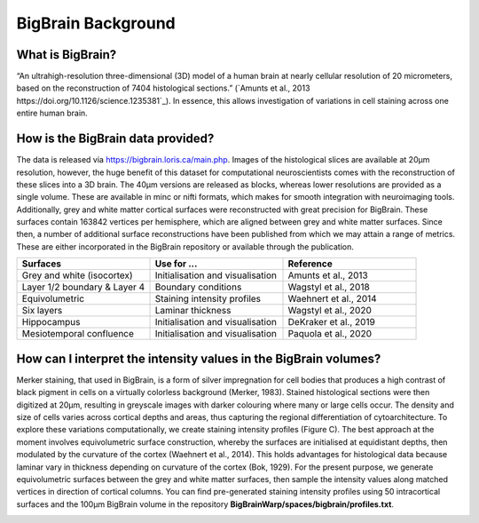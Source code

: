 BigBrain Background
====================================

What is BigBrain?
****************************

“An ultrahigh-resolution three-dimensional (3D) model of a human brain at nearly cellular resolution of 20 micrometers, based on the reconstruction of 7404 histological sections.” (`Amunts et al., 2013 https://doi.org/10.1126/science.1235381`_). In essence, this allows investigation of variations in cell staining across one entire human brain. 


How is the BigBrain data provided?
********************************************************

The data is released via https://bigbrain.loris.ca/main.php. Images of the histological slices are available at 20µm resolution, however, the huge benefit of this dataset for computational neuroscientists comes with the reconstruction of these slices into a 3D brain. The 40µm versions are released as blocks, whereas lower resolutions are provided as a single volume. These are available in minc or nifti formats, which makes for smooth integration with neuroimaging tools. 
Additionally,  grey and white matter cortical surfaces were reconstructed with great precision for BigBrain. These surfaces contain 163842 vertices per hemisphere, which are aligned between grey and white matter surfaces. 
Since then, a number of additional surface reconstructions have been published from which we may attain a range of metrics. These are either incorporated in the BigBrain repository or available through the publication. 


.. list-table::
   :widths: 50 50 50
   :header-rows: 1

   * - Surfaces
     - Use for ...
     - Reference
   * - Grey and white (isocortex)
     - Initialisation and visualisation
     - Amunts et al., 2013
   * - Layer 1/2 boundary & Layer 4
     - Boundary conditions
     - Wagstyl et al., 2018
   * - Equivolumetric
     - Staining intensity profiles
     - Waehnert et al., 2014
   * - Six layers
     - Laminar thickness
     - Wagstyl et al., 2020
   * - Hippocampus
     - Initialisation and visualisation
     - DeKraker et al., 2019
   * - Mesiotemporal confluence
     - Initialisation and visualisation
     - Paquola et al., 2020


How can I interpret the intensity values in the BigBrain volumes? 
****************************

Merker staining, that used in BigBrain, is a form of silver impregnation for cell bodies that produces a high contrast of black pigment in cells on a virtually colorless background (Merker, 1983). Stained histological sections were then digitized at 20µm, resulting in greyscale images with darker colouring where many or large cells occur. The density and size of cells varies across cortical depths and areas, thus capturing the regional differentiation of cytoarchitecture. To explore these variations computationally, we create staining intensity profiles (Figure C). The best approach at the moment involves equivolumetric surface construction, whereby the surfaces are initialised at equidistant depths, then modulated by the curvature of the cortex (Waehnert et al., 2014). This holds advantages for histological data because laminar vary in thickness depending on curvature of the cortex (Bok, 1929).  For the present purpose, we generate equivolumetric surfaces between the grey and white matter surfaces, then sample the intensity values along matched vertices in direction of cortical columns. You can find pre-generated staining intensity profiles using 50 intracortical surfaces and the 100µm BigBrain volume in the repository **BigBrainWarp/spaces/bigbrain/profiles.txt**. 


.. image:: ./images/bigbrain_background_a.png
   :height: 400px
   :align: center






